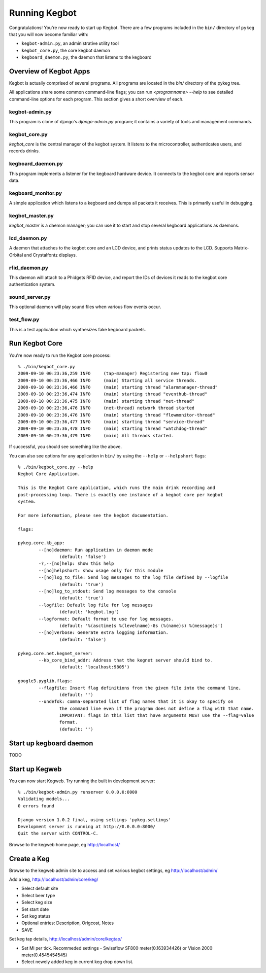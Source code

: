 .. _running-kegbot:

Running Kegbot
==============

Congratulations! You're now ready to start up Kegbot.  There are a few programs
included in the ``bin/`` directory of ``pykeg`` that you will now become
familiar with:

* ``kegbot-admin.py``, an administrative utility tool
* ``kegbot_core.py``, the core kegbot daemon
* ``kegboard_daemon.py``, the daemon that listens to the kegboard

Overview of Kegbot Apps
-----------------------

Kegbot is actually comprised of several programs.  All programs are located in
the `bin/` directory of the pykeg tree.

All applications share some common command-line flags; you can run
`<programname> --help` to see detailed command-line options for each program.
This section gives a short overview of each.

kegbot-admin.py
^^^^^^^^^^^^^^^

This program is clone of django's `django-admin.py` program; it contains a
variety of tools and management commands.

kegbot_core.py
^^^^^^^^^^^^^^

`kegbot_core` is the central manager of the kegbot system.  It listens to the
microcontroller, authenticates users, and records drinks.

kegboard_daemon.py
^^^^^^^^^^^^^^^^^^

This program implements a listener for the kegboard hardware device.  It
connects to the kegbot core and reports sensor data.

kegboard_monitor.py
^^^^^^^^^^^^^^^^^^^

A simple application which listens to a kegboard and dumps all packets it
receives.  This is primarily useful in debugging.

kegbot_master.py
^^^^^^^^^^^^^^^^

`kegbot_master` is a daemon manager; you can use it to start and stop several
kegboard applications as daemons.

lcd_daemon.py
^^^^^^^^^^^^^

A daemon that attaches to the kegbot core and an LCD device, and prints status
updates to the LCD.  Supports Matrix-Orbital and Crystalfontz displays.

rfid_daemon.py
^^^^^^^^^^^^^^

This daemon will attach to a Phidgets RFID device, and report the IDs of devices
it reads to the kegbot core authentication system.

sound_server.py
^^^^^^^^^^^^^^^

This optional daemon will play sound files when various flow events occur.

test_flow.py
^^^^^^^^^^^^

This is a test application which synthesizes fake kegboard packets.


Run Kegbot Core
---------------

You're now ready to run the Kegbot core process::

	% ./bin/kegbot_core.py
	2009-09-10 00:23:36,259 INFO     (tap-manager) Registering new tap: flow0
	2009-09-10 00:23:36,466 INFO     (main) Starting all service threads.
	2009-09-10 00:23:36,466 INFO     (main) starting thread "alarmmanager-thread"
	2009-09-10 00:23:36,474 INFO     (main) starting thread "eventhub-thread"
	2009-09-10 00:23:36,475 INFO     (main) starting thread "net-thread"
	2009-09-10 00:23:36,476 INFO     (net-thread) network thread started
	2009-09-10 00:23:36,476 INFO     (main) starting thread "flowmonitor-thread"
	2009-09-10 00:23:36,477 INFO     (main) starting thread "service-thread"
	2009-09-10 00:23:36,478 INFO     (main) starting thread "watchdog-thread"
	2009-09-10 00:23:36,479 INFO     (main) All threads started.

If successful, you should see something like the above.

You can also see options for any application in ``bin/`` by using the ``--help``
or ``--helpshort`` flags::

	% ./bin/kegbot_core.py --help
	Kegbot Core Application.
	
	This is the Kegbot Core application, which runs the main drink recording and
	post-processing loop. There is exactly one instance of a kegbot core per kegbot
	system.
	
	For more information, please see the kegbot documentation.
	
	flags:
	
	pykeg.core.kb_app:
		--[no]daemon: Run application in daemon mode
			(default: 'false')
		-?,--[no]help: show this help
		--[no]helpshort: show usage only for this module
		--[no]log_to_file: Send log messages to the log file defined by --logfile
			(default: 'true')
		--[no]log_to_stdout: Send log messages to the console
			(default: 'true')
		--logfile: Default log file for log messages
			(default: 'kegbot.log')
		--logformat: Default format to use for log messages.
			(default: '%(asctime)s %(levelname)-8s (%(name)s) %(message)s')
		--[no]verbose: Generate extra logging information.
			(default: 'false')
	
	pykeg.core.net.kegnet_server:
		--kb_core_bind_addr: Address that the kegnet server should bind to.
			(default: 'localhost:9805')
	
	google3.pyglib.flags:
		--flagfile: Insert flag definitions from the given file into the command line.
			(default: '')
		--undefok: comma-separated list of flag names that it is okay to specify on
			the command line even if the program does not define a flag with that name.
			IMPORTANT: flags in this list that have arguments MUST use the --flag=value
			format.
			(default: '')

Start up kegboard daemon
------------------------

TODO

Start up Kegweb
---------------

You can now start Kegweb. Try running the built in development server::

	% ./bin/kegbot-admin.py runserver 0.0.0.0:8000
	Validating models...
	0 errors found

	Django version 1.0.2 final, using settings 'pykeg.settings'
	Development server is running at http://0.0.0.0:8000/
	Quit the server with CONTROL-C.

Browse to the kegweb home page, eg http://localhost/

Create a Keg 
------------

Browse to the kegweb admin site to access and set various kegbot settings, eg
http://localhost/admin/

Add a keg, http://localhost/admin/core/keg/

* Select default site
* Select beer type
* Select keg size
* Set start date
* Set keg status
* Optional entries: Description, Origcost, Notes
* SAVE

Set keg tap details, http://localhost/admin/core/kegtap/

* Set Ml per tick. Recommeded settings - Swissflow SF800 meter(0.163934426) or
  Vision 2000 meter(0.4545454545)
* Select newely added keg in current keg drop down list.

